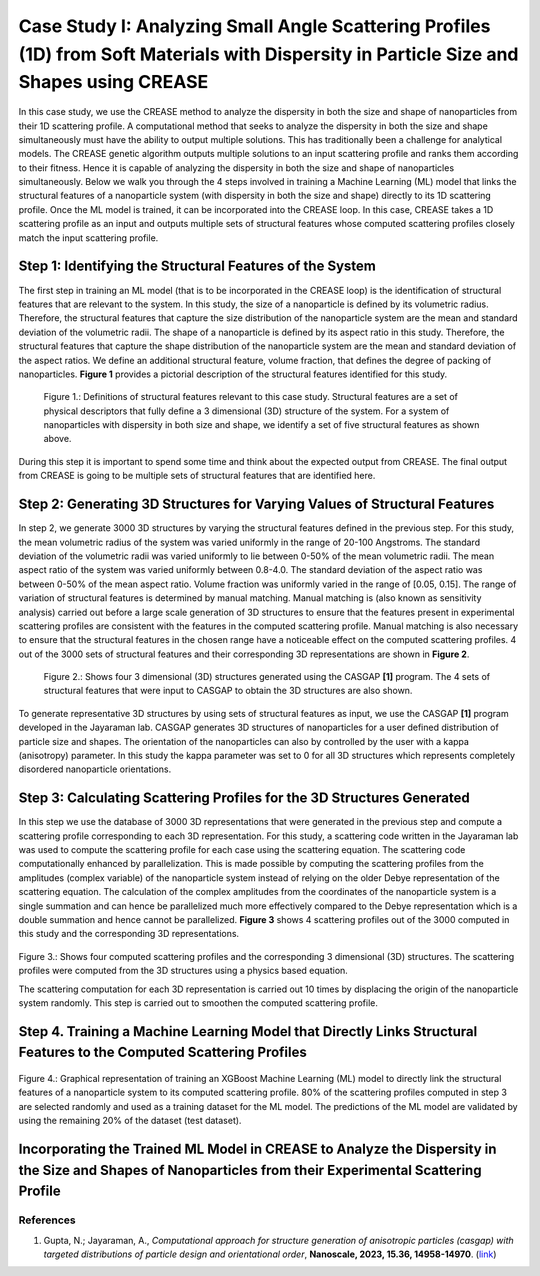 Case Study I: Analyzing Small Angle Scattering Profiles (1D) from Soft Materials with Dispersity in Particle Size and Shapes using CREASE
=======================================================================================================================================

In this case study, we use the CREASE method to analyze the dispersity in both the size and shape of nanoparticles from their 1D scattering profile. A computational method that seeks to analyze the dispersity in both the size and shape simultaneously must have the ability to output multiple solutions. This has traditionally been a challenge for analytical models. The CREASE genetic algorithm outputs multiple solutions to an input scattering profile and ranks them according to their fitness. Hence it is capable of analyzing the dispersity in both the size and shape of nanoparticles simultaneously. Below we walk you through the 4 steps involved in training a Machine Learning (ML) model that links the structural features of a nanoparticle system (with dispersity in both the size and shape) directly to its 1D scattering profile. Once the ML model is trained, it can be incorporated into the CREASE loop. In this case, CREASE takes a 1D scattering profile as an input and outputs multiple sets of structural features whose computed scattering profiles closely match the input scattering profile.        

Step 1: Identifying the Structural Features of the System  
----------------------------------------------------------

The first step in training an ML model (that is to be incorporated in the CREASE loop) is the identification of structural features that are relevant to the system. In this study, the size of a nanoparticle is defined by its volumetric radius. Therefore, the structural features that capture the size distribution of the nanoparticle system are the mean and standard deviation of the volumetric radii. The shape of a nanoparticle is defined by its aspect ratio in this study. Therefore, the structural features that capture the shape distribution of the nanoparticle system are the mean and standard deviation of the aspect ratios. We define an additional structural feature, volume fraction, that defines the degree of packing of nanoparticles. **Figure 1** provides a pictorial description of the structural features identified for this study.   

.. figure:: CasestudyI_Step_1.png
   :class: with-border

   Figure 1.: Definitions of structural features relevant to this case study. Structural features are a set of physical descriptors that fully define a 3 dimensional (3D) structure of the system. For a system of nanoparticles with dispersity in both size and shape, we identify a set of five structural features as shown above.    

During this step it is important to spend some time and think about the expected output from CREASE. The final output from CREASE is going to be multiple sets of structural features that are identified here.         

Step 2:	Generating 3D Structures for Varying Values of Structural Features
----------------------------------------------------------------------------
In step 2, we generate 3000 3D structures by varying the structural features defined in the previous step. For this study, the mean volumetric radius of the system was varied uniformly in the range of 20-100 Angstroms. The standard deviation of the volumetric radii was varied uniformly to lie between 0-50% of the mean volumetric radii. The mean aspect ratio of the system was varied uniformly between 0.8-4.0. The standard deviation of the aspect ratio was between 0-50% of the mean aspect ratio. Volume fraction was uniformly varied in the range of [0.05, 0.15]. The range of variation of structural features is determined by manual matching. Manual matching is (also known as sensitivity analysis) carried out before a large scale generation of 3D structures to ensure that the features present in experimental scattering profiles are consistent with the features in the computed scattering profile. Manual matching is also necessary to ensure that the structural features in the chosen range have a noticeable effect on the computed scattering profiles. 4 out of the 3000 sets of structural features and their corresponding 3D representations are shown in **Figure 2**.   

.. figure:: CasestudyI_Step_2.png
   :class: with-border

   Figure 2.: Shows four 3 dimensional (3D) structures generated using the CASGAP **[1]** program. The 4 sets of structural features that were input to CASGAP to obtain the 3D structures are also shown. 

To generate representative 3D structures by using sets of structural features as input, we use the CASGAP **[1]** program developed in the Jayaraman lab. CASGAP generates 3D structures of nanoparticles for a user defined distribution of particle size and shapes. The orientation of the nanoparticles can also by controlled by the user with a kappa (anisotropy) parameter. In this study the kappa parameter was set to 0 for all 3D structures which represents completely disordered nanoparticle orientations.  

Step 3:	Calculating Scattering Profiles for the 3D Structures Generated
---------------------------------------------------------------------

In this step we use the database of 3000 3D representations that were generated in the previous step and compute a scattering profile corresponding to each 3D representation. For this study, a scattering code written in the Jayaraman lab was used to compute the scattering profile for each case using the scattering equation. The scattering code computationally enhanced by parallelization. This is made possible by computing the scattering profiles from the amplitudes (complex variable) of the nanoparticle system instead of relying on the older Debye representation of the scattering equation. The calculation of the complex amplitudes from the coordinates of the nanoparticle system is a single summation and can hence be parallelized much more effectively compared to the Debye representation which is a double summation and hence cannot be parallelized. **Figure 3** shows 4 scattering profiles out of the 3000 computed in this study and the corresponding 3D representations.        

.. figure:: CasestudyI_Step_3.png
   :class: with-border 

Figure 3.: Shows four computed scattering profiles and the corresponding 3 dimensional (3D) structures. The scattering profiles were computed from the 3D structures using a physics based equation. 

The scattering computation for each 3D representation is carried out 10 times by displacing the origin of the nanoparticle system randomly. This step is carried out to smoothen the computed scattering profile.  

Step 4.	Training a Machine Learning Model that Directly Links Structural Features to the Computed Scattering Profiles
----------------------------------------




.. figure:: CasestudyI_Step_4.png
   :class: with-border 

Figure 4.: Graphical representation of training an XGBoost Machine Learning (ML) model to directly link the structural features of a nanoparticle system to its computed scattering profile. 80% of the scattering profiles computed in step 3 are selected randomly and used as a training dataset for the ML model. The predictions of the ML model are validated by using the remaining 20% of the dataset (test dataset). 

Incorporating the Trained ML Model in CREASE to Analyze the Dispersity in the Size and Shapes of Nanoparticles from their Experimental Scattering Profile
----------------------------------------

References
__________

#.
   Gupta, N.; Jayaraman, A., *Computational approach for structure generation of anisotropic particles (casgap) with targeted distributions of particle design and orientational order*,
   **Nanoscale, 2023, 15.36, 14958-14970**. (`link <https://doi.org/10.1039/D3NR02425C>`_)


